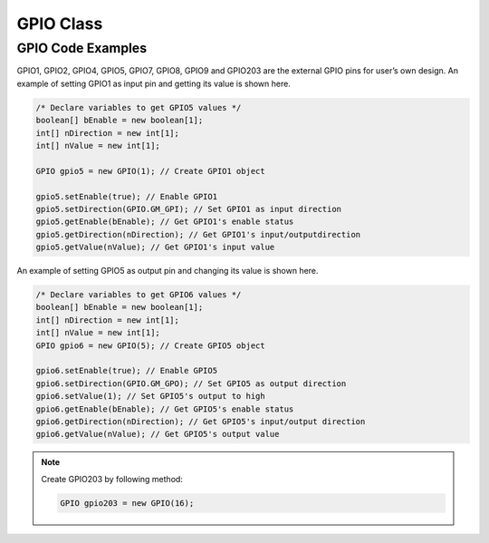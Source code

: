 .. _gpio:

GPIO Class
==========

.. java:package:: com.viaembedded.smartetk.GPIO

.. java:type:: class GPIO

   Create a new GPIO object with specified pin ID. Ex: 1, 2, 4, 5, 7, 8, 9, 16.

   :param int pinID: GPIO's pin ID.

   .. code-block:: java

      GPIO gpio5 = new GPIO(5);

.. java:method:: int setEnable(boolean enable)

   .. java:import:: com.viaembedded.smartetk GPIO

   Enable the specific GPIO pin.

   :param boolean enable:  ``true`` for enable, ``false`` for disable
   :return: :java:ref:`S_OK` if function succeeds
   :return: ``E_*`` otherwise, see :ref:`return`.

.. c:macro:: GM_GPI

   Indicates "input" direction for GPIO pin.

.. c:macro:: GM_GPO

   Indicates "output" direction for GPIO pin.

.. java:method:: int setDirection(int direction)

   Set input/output direction for the specific GPIO pin.

   :param int direction: :c:macro:`GM_GPI` for input direction, :c:macro:`GM_GPO` for output direction.
   :return: :java:ref:`S_OK` if function succeeds
   :return: ``E_*`` otherwise, see :ref:`return`.

.. java:method:: int getDirection(int[] direction)

   Get direction state of the specific GPIO Pin.

   :param int[] direction: parameter to set to :c:macro:`GM_GPI` for input, or :c:macro:`GM_GPO` for output depending on the pin's direction
   :return: :java:ref:`S_OK` if function succeeds
   :return: ``E_*`` otherwise, see :ref:`return`.

.. java:method:: int setValue(int value)

   Set output signal for the specific GPIO Pin.

   :param int value: GPIO signal, `0` for logic low, `1` for logic high.
   :return: :java:ref:`S_OK` if function succeeds
   :return: ``E_*`` otherwise, see :ref:`return`.

.. java:method:: int getValue(int[] value);

   Get input signal of the specific GPIO Pin.

   :param int[] value: GPIO signal, return `0` for logic low, return `1` for logic high.
   :return: :java:ref:`S_OK` if function succeeds
   :return: ``E_*`` otherwise, see :ref:`return`.

GPIO Code Examples
------------------

GPIO1, GPIO2, GPIO4, GPIO5, GPIO7, GPIO8, GPIO9 and GPIO203 are the external GPIO pins
for user’s own design. An example of setting GPIO1 as input pin and getting its value is shown here.

.. code-block:: java

   /* Declare variables to get GPIO5 values */
   boolean[] bEnable = new boolean[1];
   int[] nDirection = new int[1];
   int[] nValue = new int[1];

   GPIO gpio5 = new GPIO(1); // Create GPIO1 object

   gpio5.setEnable(true); // Enable GPIO1
   gpio5.setDirection(GPIO.GM_GPI); // Set GPIO1 as input direction
   gpio5.getEnable(bEnable); // Get GPIO1's enable status
   gpio5.getDirection(nDirection); // Get GPIO1's input/outputdirection
   gpio5.getValue(nValue); // Get GPIO1's input value

An example of setting GPIO5 as output pin and changing its value is shown here.

.. code-block:: java

   /* Declare variables to get GPIO6 values */
   boolean[] bEnable = new boolean[1];
   int[] nDirection = new int[1];
   int[] nValue = new int[1];
   GPIO gpio6 = new GPIO(5); // Create GPIO5 object

   gpio6.setEnable(true); // Enable GPIO5
   gpio6.setDirection(GPIO.GM_GPO); // Set GPIO5 as output direction
   gpio6.setValue(1); // Set GPIO5's output to high
   gpio6.getEnable(bEnable); // Get GPIO5's enable status
   gpio6.getDirection(nDirection); // Get GPIO5's input/output direction
   gpio6.getValue(nValue); // Get GPIO5's output value

.. note::

   Create GPIO203 by following method:

   .. code-block:: java

      GPIO gpio203 = new GPIO(16);
